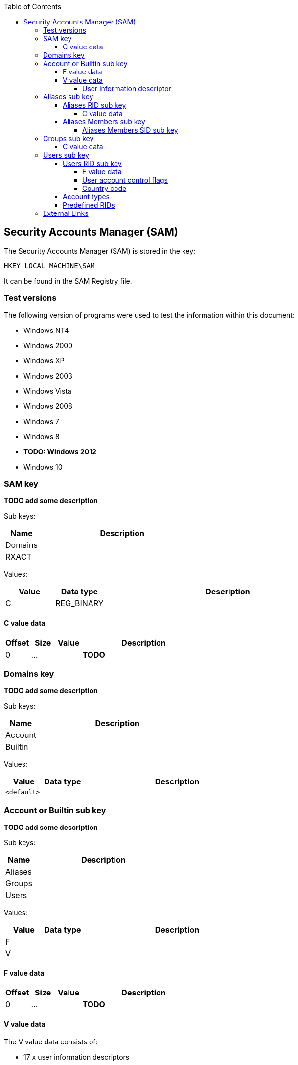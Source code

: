 :toc:
:toclevels: 4

== Security Accounts Manager (SAM)

The Security Accounts Manager (SAM) is stored in the key:
....
HKEY_LOCAL_MACHINE\SAM
....

It can be found in the SAM Registry file.

=== Test versions
The following version of programs were used to test the information within this document:

* Windows NT4
* Windows 2000
* Windows XP
* Windows 2003
* Windows Vista
* Windows 2008
* Windows 7
* Windows 8
* [yellow-background]*TODO: Windows 2012*
* Windows 10

=== SAM key
*TODO add some description*

Sub keys:

[cols="1,5",options="header"]
|===
| Name | Description
| Domains |
| RXACT |
|===

Values:

[cols="1,1,5",options="header"]
|===
| Value | Data type | Description
| C | REG_BINARY |
|===

==== C value data

[cols="1,1,1,5",options="header"]
|===
| Offset | Size | Value | Description
| 0 | ... | | *TODO*
|===

=== Domains key
*TODO add some description*

Sub keys:

[cols="1,5",options="header"]
|===
| Name | Description
| Account |
| Builtin |
|===

Values:

[cols="1,1,5",options="header"]
|===
| Value | Data type | Description
| `<default>` | |
|===

=== Account or Builtin sub key
*TODO add some description*

Sub keys:

[cols="1,5",options="header"]
|===
| Name | Description
| Aliases |
| Groups |
| Users |
|===

Values:

[cols="1,1,5",options="header"]
|===
| Value | Data type | Description
| F | |
| V | |
|===

==== F value data

[cols="1,1,1,5",options="header"]
|===
| Offset | Size | Value | Description
| 0 | ... | | *TODO*
|===

==== V value data

The V value data consists of:

* 17 x user information descriptors
** security descriptor
** username
** full name
** comment
** user comment
** [yellow-background]*Unknown*
** home directory
** home directory connect
** script path
** profile path
** workstations
** hours allowed
** [yellow-background]*Unknown*
** LM hash (LANMAN)
** NTLM hash
** [yellow-background]*Unknown*
** [yellow-background]*Unknown*
* user information data

===== User information descriptor

A user information descriptor is 12 byte of size and consists of:

[cols="1,1,1,5",options="header"]
|===
| Offset | Size | Value | Description
| 0 | 4 | | Data offset +
The offset is relative to the end of the last user information descriptor
| 4 | 4 | | Data size
| 8 | 4 | | [yellow-background]*Unknown*
|===

=== Aliases sub key
*TODO add some description*

Sub keys:

[cols="1,5",options="header"]
|===
| Members |
| Names |
| %RID% |
|===

Where %RID% is the relative identifier (RID) which corresponds to the last sub authority of the SID.

==== Aliases RID sub key
Values:

[cols="1,1,5",options="header"]
|===
| C | |
|===

===== C value data

[cols="1,1,1,5",options="header"]
|===
| Offset | Size | Value | Description
| 0 | 4 | | The relative identifier (RID)
| 4 | 4 | | [yellow-background]*Unknown (empty values)*
| 8 | 4 | | Size of unknown data at offset 52
| 12 | 2 | 2 | [yellow-background]*Unknown: major format version ?*
| 14 | 2 | 1 | [yellow-background]*Unknown: minor format version ?*
| 16 | 4 | | Name string offset +
Relative from offset 52
| 20 | 4 | | Name string size +
Contains number of bytes
| 24 | 4 | | [yellow-background]*Unknown (empty values)*
| 28 | 4 | | Description string offset +
Relative from offset 52
| 32 | 4 | | Description string size +
Contains number of bytes
| 36 | 4 | | [yellow-background]*Unknown (empty values)*
| 40 | 4 | | SID array offset +
Relative from offset 52
| 44 | 4 | | SID array size
| 48 | 4 | | SID array number of values
| 52 | ... | | Contains an https://code.google.com/p/libfwnt/wiki/SecurityDescriptor[NT security descriptor]
| ... | ... | | Name string +
Contains an UTF-16 little-endian formatted string without end-of-string character
| ... | ... | | Description string +
Contains an UTF-16 little-endian formatted string without end-of-string character +
The data is stored using 4-byte alignment +
The data is stored using 4-byte alignment
| ... | ... | | SID array +
Contains Windows NT Security Identifiers (SIDs)
|===

==== Aliases Members sub key
*TODO add some description*

Sub keys:

[cols="1,5",options="header"]
|===
| Name | Description
| %SID% |
|===

Where %SID% is the security identifier (SID) in the form of a string e.g. S-1-5.

===== Aliases Members SID sub key
*TODO add some description*

Sub keys:

[cols="1,5",options="header"]
|===
| Name | Description
| %RID% |
|===

Where %RID% is the relative identifier (RID) which corresponds to the last sub authority of the SID.

=== Groups sub key
*TODO add some description*

Sub keys:

[cols="1,5",options="header"]
|===
| Name | Description
| Names |
| %RID% |
|===

==== C value data

[cols="1,1,1,5",options="header"]
|===
| Offset | Size | Value | Description
| 0 | 2 | 2 | [yellow-background]*Unknown: major format version ?*
| 2 | 2 | 1 | [yellow-background]*Unknown: minor format version ?*
| 4 | 4 | | The relative identifier (RID)
| 8 | 20 | | [yellow-background]*Unknown (empty values)*
| 28 | 2 | 2 | [yellow-background]*Unknown: major format version ?*
| 30 | 2 | 1 | [yellow-background]*Unknown: minor format version ?*
| 32 | 4 | | Name string offset +
Relative from offset 68
| 36 | 4 | | Name string size +
Contains number of bytes
| 40 | 4 | | [yellow-background]*Unknown (empty values)*
| 44 | 4 | | Description string offset +
Relative from offset 68
| 48 | 4 | | Description string size +
Contains number of bytes
| 52 | 4 | | [yellow-background]*Unknown (empty values)*
| 56 | 4 | | Group member array offset +
Relative from offset 68
| 60 | 4 | | Group member array size +
Contains number of bytes
| 64 | 4 | | Group member array number of values
| 68 | ... | | Contains an https://code.google.com/p/libfwnt/wiki/SecurityDescriptor[NT security descriptor]
| ... | ... | | Name string +
Contains an UTF-16 little-endian formatted string without end-of-string character
| ... | ... | | Description string +
Contains an UTF-16 little-endian formatted string without end-of-string character +
The data is stored using 4-byte alignment +
The data is stored using 4-byte alignment
| ... | ... | | Group member array +
Contains 4-byte RID values
|===

=== Users sub key
*TODO add some description*

Sub keys:

[cols="1,5",options="header"]
|===
| Name | Description
| Names |
| %RID% |
|===

Where %RID% is the relative identifier (RID) which corresponds to the last sub authority of the SID.

==== Users RID sub key
*TODO add some description*

Values:

[cols="1,1,5",options="header"]
|===
| Value | Data type | Description
| F | REG_BINARY |
|===

===== F value data

[cols="1,1,1,5",options="header"]
|===
| Offset | Size | Value | Description
| 0 | 2 | 2 | [yellow-background]*Unknown: major version ?*
| 2 | 2 | 2 | [yellow-background]*Unknown: minor version ?*
| 4 | 2 | | [yellow-background]*Unknown: Extended data flags ?*
| 6 | 2 | | [yellow-background]*Unknown: Extended data size ?*
| 8 | 8 | | Last logon date and time (lastLogon) +
Contains a FILETIME
| 16 | 8 | | [yellow-background]*Unknown (lastLogoff?)*
| 24 | 8 | | Password last set date and time (pwdLastSet) +
Contains a FILETIME
| 32 | 8 | | Account expires date and time (accountExpires) +
Contains a FILETIME, where 0x7fffffffffffffff represents Never
| 40 | 8 | | Last password failure date and time (badPasswordTime) +
Contains a FILETIME
| 48 | 4 | | Relative identifier (UserId) +
The relative identifier (RID) corresponds to the the last authority of the SID
| 52 | 4 | | Primary group identifier (PrimaryGroupId)
| 56 | 4 | | User account control flags (UserAccountControl) +
See section: <<user_account_control_flags,User account control flags>>
| 60 | 2 | | Country code (countryCode) +
See section: <<country_code,Country code>>
| 62 | 2 | | Codepage (codePage)
| 64 | 2 | | Number of password failures (badPwdCount)
| 66 | 2 | | Number of logons (logonCount)
| 68 | 4 | | [yellow-background]*Unknown*
| 72 | 4 | | [yellow-background]*Unknown*
| 76 | 4 | | [yellow-background]*Unknown (checksum?)*
|===

Extended data:

[cols="1,1,1,5",options="header"]
|===
| Offset | Size | Value | Description
| 80 | | |
|===

[NOTE]
The relative identifier (RID) is sometimes referred to as user number or
user identifier.

===== [[user_account_control_flags]]User account control flags

The user account control flags (or USER_ACCOUNT Codes) are defined in subauth.h

[cols="1,5",options="header"]
|===
| Value | Identifier | Description
| 0x00000001 | USER_ACCOUNT_DISABLED | Account disabled (inactive)
| 0x00000002 | USER_HOME_DIRECTORY_REQUIRED | Home directory required
| 0x00000004 | USER_PASSWORD_NOT_REQUIRED | User password not required
| 0x00000008 | USER_TEMP_DUPLICATE_ACCOUNT | Temporary duplicate account
| 0x00000010 | USER_NORMAL_ACCOUNT | Normal user account
| 0x00000020 | USER_MNS_LOGON_ACCOUNT | Majority Node Set (MNS) logon user account
| 0x00000040 | USER_INTERDOMAIN_TRUST_ACCOUNT | Interdomain trust account
| 0x00000080 | USER_WORKSTATION_TRUST_ACCOUNT | Workstation trust account
| 0x00000100 | USER_SERVER_TRUST_ACCOUNT | Server trust account +
Object is a domain controller (DC)
| 0x00000200 | USER_DONT_EXPIRE_PASSWORD | User password does not expire
| 0x00000400 | USER_ACCOUNT_AUTO_LOCKED | Account auto locked
| 0x00000800 | USER_ENCRYPTED_TEXT_PASSWORD_ALLOWED | Encryped text password is allowed
| 0x00001000 | USER_SMARTCARD_REQUIRED | Smart Card required
| 0x00002000 | USER_TRUSTED_FOR_DELEGATION | Trusted for Delegation
| 0x00004000 | USER_NOT_DELEGATED | Not delegated
| 0x00008000 | USER_USE_DES_KEY_ONLY | Use DES key only
| 0x00010000 | USER_DONT_REQUIRE_PREAUTH | Preauth not required
| 0x00020000 | USER_PASSWORD_EXPIRED | Password Expired
| 0x00040000 | USER_TRUSTED_TO_AUTHENTICATE_FOR_DELEGATION | Used by Kerberos see MS-KILE
| 0x00080000 | USER_NO_AUTH_DATA_REQUIRED | Used by Kerberos see RFC4120
| 0x00100000 | USER_PARTIAL_SECRETS_ACCOUNT | Partial secrets account +
Object is a read-only domain controller (RODC)
| 0x00200000 | USER_USE_AES_KEYS | Use AES keys
|===

[NOTE]
These flags differ from ADS_USER_FLAG_ENUM. Mappings between the two are
defined in "MS-SAMR: userAccountControl Mapping Table".

[NOTE]
The samba project defines these as flags with the WBC_ACB prefix, where WBC is
short for winbind client.

===== [[country_code]]Country code

[yellow-background]*Unknown. Is this suppose to be the country phone prefix?*

[cols="1,5",options="header"]
|===
| Value | Description
| 000 | System Default
| 001 | United States
| 002 | Canada (French)
| 003 | Latin America
| 031 | Netherlands
| 032 | Belgium
| 033 | France
| 034 | Spain
| 039 | Italy
| 041 | Switzerland
| 044 | United Kingdom
| 045 | Denmark
| 046 | Sweden
| 047 | Norway
| 049 | Germany
| 061 | Australia
| 081 | Japan
| 082 | Korea
| 086 | China (PRC)
| 088 | Taiwan
| 099 | Asia
| 351 | Portugal
| 358 | Finland
| 785 | Arabic
| 972 | Hebrew
|===

==== Account types

[cols="1,1,5",options="header"]
|===
| Value | Identifier | Description
| 0x00000000 | SAM_DOMAIN_OBJECT | Represents a domain object
| 0x10000000 | SAM_GROUP_OBJECT | Represents a group object
| 0x10000001 | SAM_NON_SECURITY_GROUP_OBJECT | Represents a group object that is not used for authorization context generation
| 0x20000000 | SAM_ALIAS_OBJECT | Represents an alias object
| 0x20000001 | SAM_NON_SECURITY_ALIAS_OBJECT | Represents an alias object that is not used for authorization context generation
| 0x30000000 | SAM_USER_OBJECT | Represents a user object
| 0x30000001 | SAM_MACHINE_ACCOUNT | Represents a computer object
| 0x30000002 | SAM_TRUST_ACCOUNT | Represents a user object that is used for domain trusts
| 0x40000000 | SAM_APP_BASIC_GROUP | Represents an application-defined group
| 0x40000001 | SAM_APP_QUERY_GROUP | Represents an application-defined group whose members are determined by the results of a query
|===

==== Predefined RIDs

[cols="1,1,5",options="header"]
|===
| Value | Identifier | Description
| 0x000001f4 | DOMAIN_USER_RID_ADMIN | User: Administrator
| 0x000001f5 | DOMAIN_USER_RID_GUEST | User: Guest
| 0x000001f6 | DOMAIN_USER_RID_KRBTGT | User: krbtgt (Key Distribution Center Service)
| 0x00000201 | DOMAIN_GROUP_RID_USERS | Group: Domain Users
| 0x00000203 | DOMAIN_GROUP_RID_COMPUTERS | Group: Domain Computers
| 0x00000204 | DOMAIN_GROUP_RID_CONTROLLERS | Group: Domain Controllers
| 0x00000220 | DOMAIN_ALIAS_RID_ADMINS | Group: Administrators
| 0x00000209 | DOMAIN_GROUP_RID_READONLY_CONTROLLERS | Group: Read-only Domain Controllers
|===

=== External Links

* https://msdn.microsoft.com/en-us/library/cc245737.aspx[MSDN: userAccountControl Mapping Table]
* https://msdn.microsoft.com/en-us/library/aa772300(v=vs.85).aspx[MSDN: ADS_USER_FLAG_ENUM enumeration]
* http://technet.microsoft.com/en-us/library/cc756748(v=ws.10).aspx[MSDN: Security Account Manager (SAM)]
* http://msdn.microsoft.com/en-us/library/cc245527.aspx[MSDN: ACCOUNT_TYPE Values]
* http://msdn.microsoft.com/en-us/library/cc245622.aspx[MSDN: SAMPR_USER_ALL_INFORMATION]
* http://msdn.microsoft.com/en-us/library/cc245516.aspx[MSDN: Predefined RIDs]
* https://msdn.microsoft.com/en-us/library/windows/desktop/aa380523(v=vs.85).aspx[MSDN: USER_ALL_INFORMATION structure]
* https://msdn.microsoft.com/en-us/library/cc245514.aspx[MSDN: USER_ACCOUNT Codes]
* http://msdn.microsoft.com/en-us/library/windows/desktop/aa379649(v=vs.85).aspx[MSDN: Well-known SIDs]
* http://moyix.blogspot.ch/2008/02/syskey-and-sam.html[SysKey and the SAM], by Brendan Dolan-Gavitt, February 21, 2008

